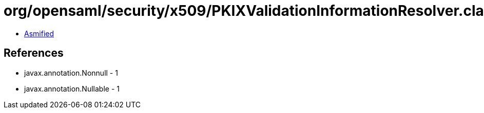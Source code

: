 = org/opensaml/security/x509/PKIXValidationInformationResolver.class

 - link:PKIXValidationInformationResolver-asmified.java[Asmified]

== References

 - javax.annotation.Nonnull - 1
 - javax.annotation.Nullable - 1
